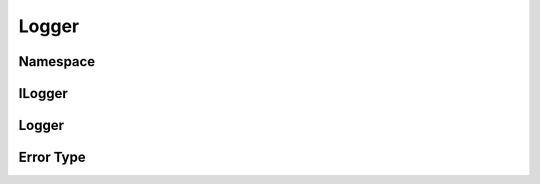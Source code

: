 ============
Logger
============


Namespace
============

.. doxygennamespace:: logger
    :project: codecharacterdocs

ILogger
============

.. doxygenfile:: i_logger.h
   :project: codecharacterdocs
   
Logger
============

.. doxygenfile:: logger.h
   :project: codecharacterdocs

Error Type
============

.. doxygenenum:: logger::ErrorType
    :project: codecharacterdocs
